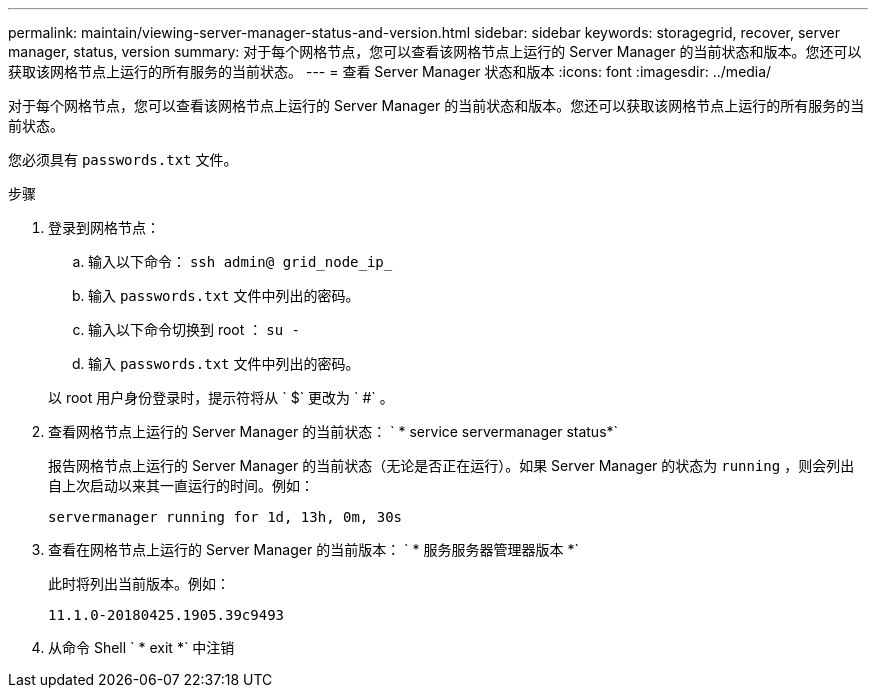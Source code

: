 ---
permalink: maintain/viewing-server-manager-status-and-version.html 
sidebar: sidebar 
keywords: storagegrid, recover, server manager, status, version 
summary: 对于每个网格节点，您可以查看该网格节点上运行的 Server Manager 的当前状态和版本。您还可以获取该网格节点上运行的所有服务的当前状态。 
---
= 查看 Server Manager 状态和版本
:icons: font
:imagesdir: ../media/


[role="lead"]
对于每个网格节点，您可以查看该网格节点上运行的 Server Manager 的当前状态和版本。您还可以获取该网格节点上运行的所有服务的当前状态。

您必须具有 `passwords.txt` 文件。

.步骤
. 登录到网格节点：
+
.. 输入以下命令： `ssh admin@ grid_node_ip_`
.. 输入 `passwords.txt` 文件中列出的密码。
.. 输入以下命令切换到 root ： `su -`
.. 输入 `passwords.txt` 文件中列出的密码。


+
以 root 用户身份登录时，提示符将从 ` $` 更改为 ` #` 。

. 查看网格节点上运行的 Server Manager 的当前状态： ` * service servermanager status*`
+
报告网格节点上运行的 Server Manager 的当前状态（无论是否正在运行）。如果 Server Manager 的状态为 `running` ，则会列出自上次启动以来其一直运行的时间。例如：

+
[listing]
----
servermanager running for 1d, 13h, 0m, 30s
----
. 查看在网格节点上运行的 Server Manager 的当前版本： ` * 服务服务器管理器版本 *`
+
此时将列出当前版本。例如：

+
[listing]
----
11.1.0-20180425.1905.39c9493
----
. 从命令 Shell ` * exit *` 中注销

